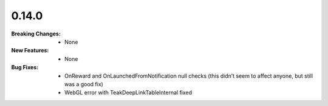 0.14.0
------
:Breaking Changes:
    * None
:New Features:
    * None
:Bug Fixes:
    * OnReward and OnLaunchedFromNotification null checks (this didn’t seem to affect anyone, but still was a good fix)
    * WebGL error with TeakDeepLinkTableInternal fixed
